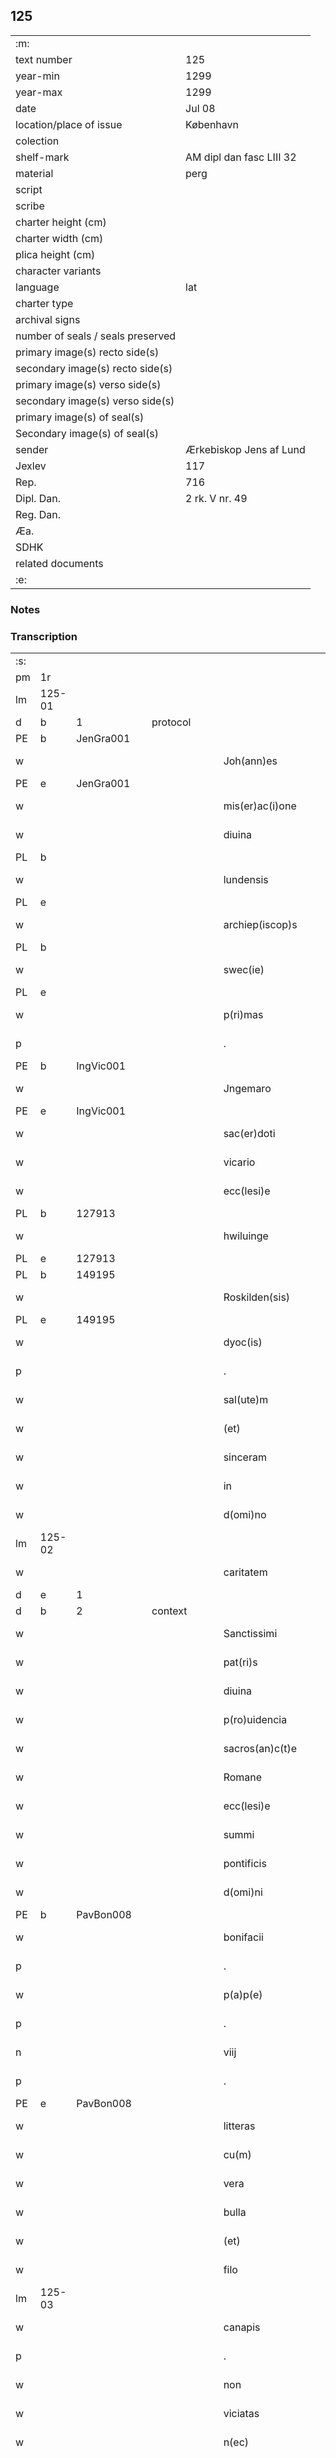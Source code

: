 ** 125

| :m:                               |                          |
| text number                       | 125                      |
| year-min                          | 1299                     |
| year-max                          | 1299                     |
| date                              | Jul 08                   |
| location/place of issue           | København                |
| colection                         |                          |
| shelf-mark                        | AM dipl dan fasc LIII 32 |
| material                          | perg                     |
| script                            |                          |
| scribe                            |                          |
| charter height (cm)               |                          |
| charter width (cm)                |                          |
| plica height (cm)                 |                          |
| character variants                |                          |
| language                          | lat                      |
| charter type                      |                          |
| archival signs                    |                          |
| number of seals / seals preserved |                          |
| primary image(s) recto side(s)    |                          |
| secondary image(s) recto side(s)  |                          |
| primary image(s) verso side(s)    |                          |
| secondary image(s) verso side(s)  |                          |
| primary image(s) of seal(s)       |                          |
| Secondary image(s) of seal(s)     |                          |
| sender                            | Ærkebiskop Jens af Lund  |
| Jexlev                            | 117                      |
| Rep.                              | 716                      |
| Dipl. Dan.                        | 2 rk. V nr. 49           |
| Reg. Dan.                         |                          |
| Æa.                               |                          |
| SDHK                              |                          |
| related documents                 |                          |
| :e:                               |                          |

*** Notes


*** Transcription
| :s: |        |   |   |   |   |                       |                 |   |   |   |   |     |   |   |   |               |    |    |    |    |
| pm  | 1r     |   |   |   |   |                       |                 |   |   |   |   |     |   |   |   |               |    |    |    |    |
| lm  | 125-01 |   |   |   |   |                       |                 |   |   |   |   |     |   |   |   |               |    |    |    |    |
| d   | b      | 1 |   | protocol  |   |                       |                 |   |   |   |   |     |   |   |   |               |    |    |    |    |
| PE  | b      | JenGra001  |   |   |   |                       |                 |   |   |   |   |     |   |   |   |               |    496|    |    |    |
| w   |        |   |   |   |   | Joh(ann)es            | Joh̅e           |   |   |   |   | lat |   |   |   |        125-01 |496|    |    |    |
| PE  | e      | JenGra001  |   |   |   |                       |                 |   |   |   |   |     |   |   |   |               |    496|    |    |    |
| w   |        |   |   |   |   | mis(er)ac(i)one       | mıc̅one        |   |   |   |   | lat |   |   |   |        125-01 |    |    |    |    |
| w   |        |   |   |   |   | diuina                | dıuín          |   |   |   |   | lat |   |   |   |        125-01 |    |    |    |    |
| PL  | b      |   |   |   |   |                       |                 |   |   |   |   |     |   |   |   |               |    |    |    577|    |
| w   |        |   |   |   |   | lundensis             | lundenſı       |   |   |   |   | lat |   |   |   |        125-01 |    |    |577|    |
| PL  | e      |   |   |   |   |                       |                 |   |   |   |   |     |   |   |   |               |    |    |    577|    |
| w   |        |   |   |   |   | archiep(iscop)s       | rchıep̅        |   |   |   |   | lat |   |   |   |        125-01 |    |    |    |    |
| PL | b |    |   |   |   |                     |                  |   |   |   |                                 |     |   |   |   |               |    |    |    578|    |
| w   |        |   |   |   |   | swec(ie)              | wec͛            |   |   |   |   | lat |   |   |   |        125-01 |    |    |578|    |
| PL | e |    |   |   |   |                     |                  |   |   |   |                                 |     |   |   |   |               |    |    |    578|    |
| w   |        |   |   |   |   | p(ri)mas              | pm           |   |   |   |   | lat |   |   |   |        125-01 |    |    |    |    |
| p   |        |   |   |   |   | .                     | .               |   |   |   |   | lat |   |   |   |        125-01 |    |    |    |    |
| PE  | b      | IngVic001  |   |   |   |                       |                 |   |   |   |   |     |   |   |   |               |    497|    |    |    |
| w   |        |   |   |   |   | Jngemaro              | Jngemro        |   |   |   |   | lat |   |   |   |        125-01 |497|    |    |    |
| PE  | e      | IngVic001  |   |   |   |                       |                 |   |   |   |   |     |   |   |   |               |    497|    |    |    |
| w   |        |   |   |   |   | sac(er)doti           | ſac͛dotí         |   |   |   |   | lat |   |   |   |        125-01 |    |    |    |    |
| w   |        |   |   |   |   | vicario               | ỽıcrıo         |   |   |   |   | lat |   |   |   |        125-01 |    |    |    |    |
| w   |        |   |   |   |   | ecc(lesi)e            | ecc̅e            |   |   |   |   | lat |   |   |   |        125-01 |    |    |    |    |
| PL  | b      |   127913|   |   |   |                       |                 |   |   |   |   |     |   |   |   |               |    |    |    579|    |
| w   |        |   |   |   |   | hwiluinge             | hwıluínge       |   |   |   |   | lat |   |   |   |        125-01 |    |    |579|    |
| PL  | e      |   127913|   |   |   |                       |                 |   |   |   |   |     |   |   |   |               |    |    |    579|    |
| PL  | b      |   149195|   |   |   |                       |                 |   |   |   |   |     |   |   |   |               |    |    |    580|    |
| w   |        |   |   |   |   | Roskilden(sis)        | Roſkılden͛       |   |   |   |   | lat |   |   |   |        125-01 |    |    |580|    |
| PL  | e      |   149195|   |   |   |                       |                 |   |   |   |   |     |   |   |   |               |    |    |    580|    |
| w   |        |   |   |   |   | dyoc(is)              | dyoc͛            |   |   |   |   | lat |   |   |   |        125-01 |    |    |    |    |
| p   |        |   |   |   |   | .                     | .               |   |   |   |   | lat |   |   |   |        125-01 |    |    |    |    |
| w   |        |   |   |   |   | sal(ute)m             | ſl̅m            |   |   |   |   | lat |   |   |   |        125-01 |    |    |    |    |
| w   |        |   |   |   |   | (et)                  |                |   |   |   |   | lat |   |   |   |        125-01 |    |    |    |    |
| w   |        |   |   |   |   | sinceram              | ſıncerm        |   |   |   |   | lat |   |   |   |        125-01 |    |    |    |    |
| w   |        |   |   |   |   | in                    | ın              |   |   |   |   | lat |   |   |   |        125-01 |    |    |    |    |
| w   |        |   |   |   |   | d(omi)no              | dn̅o             |   |   |   |   | lat |   |   |   |        125-01 |    |    |    |    |
| lm  | 125-02 |   |   |   |   |                       |                 |   |   |   |   |     |   |   |   |               |    |    |    |    |
| w   |        |   |   |   |   | caritatem             | crítte       |   |   |   |   | lat |   |   |   |        125-02 |    |    |    |    |
| d   | e      | 1 |   |   |   |                       |                 |   |   |   |   |     |   |   |   |               |    |    |    |    |
| d   | b      | 2 |   | context  |   |                       |                 |   |   |   |   |     |   |   |   |               |    |    |    |    |
| w   |        |   |   |   |   | Sanctissimi           | Snıſſımí      |   |   |   |   | lat |   |   |   |        125-02 |    |    |    |    |
| w   |        |   |   |   |   | pat(ri)s              | pt           |   |   |   |   | lat |   |   |   |        125-02 |    |    |    |    |
| w   |        |   |   |   |   | diuina                | dıuín          |   |   |   |   | lat |   |   |   |        125-02 |    |    |    |    |
| w   |        |   |   |   |   | p(ro)uidencia         | ꝓuıdencı       |   |   |   |   | lat |   |   |   |        125-02 |    |    |    |    |
| w   |        |   |   |   |   | sacros(an)c(t)e       | ſcroſc̅e        |   |   |   |   | lat |   |   |   |        125-02 |    |    |    |    |
| w   |        |   |   |   |   | Romane                | Romne          |   |   |   |   | lat |   |   |   |        125-02 |    |    |    |    |
| w   |        |   |   |   |   | ecc(lesi)e            | ecc̅e            |   |   |   |   | lat |   |   |   |        125-02 |    |    |    |    |
| w   |        |   |   |   |   | summi                 | ſummí           |   |   |   |   | lat |   |   |   |        125-02 |    |    |    |    |
| w   |        |   |   |   |   | pontificis            | pontıfıcı      |   |   |   |   | lat |   |   |   |        125-02 |    |    |    |    |
| w   |        |   |   |   |   | d(omi)ni              | dn̅ı             |   |   |   |   | lat |   |   |   |        125-02 |    |    |    |    |
| PE  | b      | PavBon008  |   |   |   |                       |                 |   |   |   |   |     |   |   |   |               |    498|    |    |    |
| w   |        |   |   |   |   | bonifacii             | bonífcíí       |   |   |   |   | lat |   |   |   |        125-02 |498|    |    |    |
| p   |        |   |   |   |   | .                     | .               |   |   |   |   | lat |   |   |   |        125-02 |498|    |    |    |
| w   |        |   |   |   |   | p(a)p(e)              | ͤ               |   |   |   |   | lat |   |   |   |        125-02 |498|    |    |    |
| p   |        |   |   |   |   | .                     | .               |   |   |   |   | lat |   |   |   |        125-02 |498|    |    |    |
| n   |        |   |   |   |   | viij                  | ỽııȷ            |   |   |   |   | lat |   |   |   |        125-02 |498|    |    |    |
| p   |        |   |   |   |   | .                     | .               |   |   |   |   | lat |   |   |   |        125-02 |498|    |    |    |
| PE  | e      | PavBon008  |   |   |   |                       |                 |   |   |   |   |     |   |   |   |               |    498|    |    |    |
| w   |        |   |   |   |   | litteras              | lıtter        |   |   |   |   | lat |   |   |   |        125-02 |    |    |    |    |
| w   |        |   |   |   |   | cu(m)                 | cu̅              |   |   |   |   | lat |   |   |   |        125-02 |    |    |    |    |
| w   |        |   |   |   |   | vera                  | ỽer            |   |   |   |   | lat |   |   |   |        125-02 |    |    |    |    |
| w   |        |   |   |   |   | bulla                 | bull           |   |   |   |   | lat |   |   |   |        125-02 |    |    |    |    |
| w   |        |   |   |   |   | (et)                  |                |   |   |   |   | lat |   |   |   |        125-02 |    |    |    |    |
| w   |        |   |   |   |   | filo                  | fılo            |   |   |   |   | lat |   |   |   |        125-02 |    |    |    |    |
| lm  | 125-03 |   |   |   |   |                       |                 |   |   |   |   |     |   |   |   |               |    |    |    |    |
| w   |        |   |   |   |   | canapis               | cnpí         |   |   |   |   | lat |   |   |   |        125-03 |    |    |    |    |
| p   |        |   |   |   |   | .                     | .               |   |   |   |   | lat |   |   |   |        125-03 |    |    |    |    |
| w   |        |   |   |   |   | non                   | non             |   |   |   |   | lat |   |   |   |        125-03 |    |    |    |    |
| w   |        |   |   |   |   | viciatas              | ỽıcıt        |   |   |   |   | lat |   |   |   |        125-03 |    |    |    |    |
| w   |        |   |   |   |   | n(ec)                 | nͨ               |   |   |   |   | lat |   |   |   |        125-03 |    |    |    |    |
| w   |        |   |   |   |   | in                    | ın              |   |   |   |   | lat |   |   |   |        125-03 |    |    |    |    |
| w   |        |   |   |   |   | aliqua                | lıqu          |   |   |   |   | lat |   |   |   |        125-03 |    |    |    |    |
| w   |        |   |   |   |   | sui                   | ſuí             |   |   |   |   | lat |   |   |   |        125-03 |    |    |    |    |
| w   |        |   |   |   |   | p(ar)te               | p̲te             |   |   |   |   | lat |   |   |   |        125-03 |    |    |    |    |
| w   |        |   |   |   |   | suspectas             | ſuſpe        |   |   |   |   | lat |   |   |   |        125-03 |    |    |    |    |
| w   |        |   |   |   |   | recepim(us)           | ʀecepımꝰ        |   |   |   |   | lat |   |   |   |        125-03 |    |    |    |    |
| w   |        |   |   |   |   | jn                    | ȷn              |   |   |   |   | lat |   |   |   |        125-03 |    |    |    |    |
| w   |        |   |   |   |   | hec                   | hec             |   |   |   |   | lat |   |   |   |        125-03 |    |    |    |    |
| w   |        |   |   |   |   | verba                 | ỽerb           |   |   |   |   | lat |   |   |   |        125-03 |    |    |    |    |
| p   |        |   |   |   |   | .                     | .               |   |   |   |   | lat |   |   |   |        125-03 |    |    |    |    |
| PE  | b      | PavBon008  |   |   |   |                       |                 |   |   |   |   |     |   |   |   |               |    499|    |    |    |
| w   |        |   |   |   |   | Bonifaci(us)          | Bonífcıꝰ       |   |   |   |   | lat |   |   |   |        125-03 |499|    |    |    |
| PE  | e      | PavBon008  |   |   |   |                       |                 |   |   |   |   |     |   |   |   |               |    499|    |    |    |
| w   |        |   |   |   |   | ep(iscopu)s           | ep̅             |   |   |   |   | lat |   |   |   |        125-03 |    |    |    |    |
| w   |        |   |   |   |   | s(er)uus              | uu            |   |   |   |   | lat |   |   |   |        125-03 |    |    |    |    |
| w   |        |   |   |   |   | s(er)uor(um)          | uoꝝ            |   |   |   |   | lat |   |   |   |        125-03 |    |    |    |    |
| w   |        |   |   |   |   | dei                   | deı             |   |   |   |   | lat |   |   |   |        125-03 |    |    |    |    |
| w   |        |   |   |   |   | ve(nerabili)          | ỽen̅             |   |   |   |   | lat |   |   |   |        125-03 |    |    |    |    |
| w   |        |   |   |   |   | fr(atr)i              | fr̅ı             |   |   |   |   | lat |   |   |   |        125-03 |    |    |    |    |
| p   |        |   |   |   |   | .                     | .               |   |   |   |   | lat |   |   |   |        125-03 |    |    |    |    |
| PE  | b      | JenGra001  |   |   |   |                       |                 |   |   |   |   |     |   |   |   |               |    500|    |    |    |
| w   |        |   |   |   |   | I(ohanni)             | I               |   |   |   |   | lat |   |   |   |        125-03 |500|    |    |    |
| PE  | e      | JenGra001  |   |   |   |                       |                 |   |   |   |   |     |   |   |   |               |    500|    |    |    |
| p   |        |   |   |   |   | .                     | .               |   |   |   |   | lat |   |   |   |        125-03 |    |    |    |    |
| w   |        |   |   |   |   | archiep(iscop)o       | rchıep̅o        |   |   |   |   | lat |   |   |   |        125-03 |    |    |    |    |
| PL  | b      |   |   |   |   |                       |                 |   |   |   |   |     |   |   |   |               |    |    |    581|    |
| w   |        |   |   |   |   | lunden(si)            | lunden̅          |   |   |   |   | lat |   |   |   |        125-03 |    |    |581|    |
| PL  | e      |   |   |   |   |                       |                 |   |   |   |   |     |   |   |   |               |    |    |    581|    |
| lm  | 125-04 |   |   |   |   |                       |                 |   |   |   |   |     |   |   |   |               |    |    |    |    |
| PL | b |    |   |   |   |                     |                  |   |   |   |                                 |     |   |   |   |               |    |    |    582|    |
| w   |        |   |   |   |   | sweth(ie)             | ſweth̅           |   |   |   |   | lat |   |   |   |        125-04 |    |    |582|    |
| PL | e |    |   |   |   |                     |                  |   |   |   |                                 |     |   |   |   |               |    |    |    582|    |
| w   |        |   |   |   |   | p(ri)mati             | p͛mtı           |   |   |   |   | lat |   |   |   |        125-04 |    |    |    |    |
| p   |        |   |   |   |   | /                     | /               |   |   |   |   | lat |   |   |   |        125-04 |    |    |    |    |
| w   |        |   |   |   |   | sal(ute)m             | ſl̅m            |   |   |   |   | lat |   |   |   |        125-04 |    |    |    |    |
| w   |        |   |   |   |   | (et)                  |                |   |   |   |   | lat |   |   |   |        125-04 |    |    |    |    |
| w   |        |   |   |   |   | ap(osto)licam         | pl̅ıcm         |   |   |   |   | lat |   |   |   |        125-04 |    |    |    |    |
| w   |        |   |   |   |   | ben(edictionem)       | ben͛             |   |   |   |   | lat |   |   |   |        125-04 |    |    |    |    |
| p   |        |   |   |   |   | /                     | /               |   |   |   |   | lat |   |   |   |        125-04 |    |    |    |    |
| w   |        |   |   |   |   | Ex                    | x              |   |   |   |   | lat |   |   |   |        125-04 |    |    |    |    |
| w   |        |   |   |   |   | p(ar)te               | p̲te             |   |   |   |   | lat |   |   |   |        125-04 |    |    |    |    |
| w   |        |   |   |   |   | tua                   | tu             |   |   |   |   | lat |   |   |   |        125-04 |    |    |    |    |
| w   |        |   |   |   |   | fuit                  | fuít            |   |   |   |   | lat |   |   |   |        125-04 |    |    |    |    |
| w   |        |   |   |   |   | p(ro)positum          | oſıtum         |   |   |   |   | lat |   |   |   |        125-04 |    |    |    |    |
| w   |        |   |   |   |   | coram                 | coꝛm           |   |   |   |   | lat |   |   |   |        125-04 |    |    |    |    |
| w   |        |   |   |   |   | nobis                 | nobı           |   |   |   |   | lat |   |   |   |        125-04 |    |    |    |    |
| w   |        |   |   |   |   | q(uod)                | ꝙ               |   |   |   |   | lat |   |   |   |        125-04 |    |    |    |    |
| w   |        |   |   |   |   | regnu(m)              | ɼegnu̅           |   |   |   |   | lat |   |   |   |        125-04 |    |    |    |    |
| PL | b |    128854|   |   |   |                     |                  |   |   |   |                                 |     |   |   |   |               |    |    |    583|    |
| w   |        |   |   |   |   | dacie                 | dcíe           |   |   |   |   | lat |   |   |   |        125-04 |    |    |583|    |
| PL | e |    128854|   |   |   |                     |                  |   |   |   |                                 |     |   |   |   |               |    |    |    583|    |
| w   |        |   |   |   |   | p(ro)pt(er)           | t͛              |   |   |   |   | lat |   |   |   |        125-04 |    |    |    |    |
| w   |        |   |   |   |   | capc(i)onem           | cpc̅onem        |   |   |   |   | lat |   |   |   |        125-04 |    |    |    |    |
| w   |        |   |   |   |   | (et)                  |                |   |   |   |   | lat |   |   |   |        125-04 |    |    |    |    |
| w   |        |   |   |   |   | incarcerac(i)onem     | ıncrcerc̅onem  |   |   |   |   | lat |   |   |   |        125-04 |    |    |    |    |
| w   |        |   |   |   |   | tuam                  | tum            |   |   |   |   | lat |   |   |   |        125-04 |    |    |    |    |
| w   |        |   |   |   |   | ex                    | ex              |   |   |   |   | lat |   |   |   |        125-04 |    |    |    |    |
| w   |        |   |   |   |   | for(ma)               | foꝛ            |   |   |   |   | lat |   |   |   |        125-04 |    |    |    |    |
| lm  | 125-05 |   |   |   |   |                       |                 |   |   |   |   |     |   |   |   |               |    |    |    |    |
| w   |        |   |   |   |   | cui(us)dam            | cuıꝰdm         |   |   |   |   | lat |   |   |   |        125-05 |    |    |    |    |
| w   |        |   |   |   |   | constituc(i)onis      | conﬅıtuc̅onı    |   |   |   |   | lat |   |   |   |        125-05 |    |    |    |    |
| p   |        |   |   |   |   | .                     | .               |   |   |   |   | lat |   |   |   |        125-05 |    |    |    |    |
| w   |        |   |   |   |   | in                    | ın              |   |   |   |   | lat |   |   |   |        125-05 |    |    |    |    |
| w   |        |   |   |   |   | p(ro)uinciali         | ꝓuíncılí       |   |   |   |   | lat |   |   |   |        125-05 |    |    |    |    |
| w   |        |   |   |   |   | (con)cilio            | ꝯcılıo          |   |   |   |   | lat |   |   |   |        125-05 |    |    |    |    |
| PL  | b      |   |   |   |   |                       |                 |   |   |   |   |     |   |   |   |               |    |    |    584|    |
| w   |        |   |   |   |   | lunden(sis)           | lunden̅          |   |   |   |   | lat |   |   |   |        125-05 |    |    |584|    |
| PL  | e      |   |   |   |   |                       |                 |   |   |   |   |     |   |   |   |               |    |    |    584|    |
| w   |        |   |   |   |   | a                     |                |   |   |   |   | lat |   |   |   |        125-05 |    |    |    |    |
| w   |        |   |   |   |   | olim                  | olım            |   |   |   |   | lat |   |   |   |        125-05 |    |    |    |    |
| w   |        |   |   |   |   | edite                 | edíte           |   |   |   |   | lat |   |   |   |        125-05 |    |    |    |    |
| p   |        |   |   |   |   | .                     | .               |   |   |   |   | lat |   |   |   |        125-05 |    |    |    |    |
| w   |        |   |   |   |   | ac                    | c              |   |   |   |   | lat |   |   |   |        125-05 |    |    |    |    |
| w   |        |   |   |   |   | p(er)                 | p̲               |   |   |   |   | lat |   |   |   |        125-05 |    |    |    |    |
| w   |        |   |   |   |   | felicis               | felıcı         |   |   |   |   | lat |   |   |   |        125-05 |    |    |    |    |
| w   |        |   |   |   |   | recordac(i)onis       | recoꝛdc̅oní    |   |   |   |   | lat |   |   |   |        125-05 |    |    |    |    |
| PE | b | PavAle004 |   |   |   |                     |                  |   |   |   |                                 |     |   |   |   |               |    501|    |    |    |
| w   |        |   |   |   |   | Alex(andrum)          | lexͫ            |   |   |   |   | lat |   |   |   |        125-05 |501|    |    |    |
| w   |        |   |   |   |   | p(a)p(a)m             | ᷓm              |   |   |   |   | lat |   |   |   |        125-05 |501|    |    |    |
| PE | e | PavAle004 |   |   |   |                     |                  |   |   |   |                                 |     |   |   |   |               |    501|    |    |    |
| w   |        |   |   |   |   | quartu(m)             | qurtu̅          |   |   |   |   | lat |   |   |   |        125-05 |    |    |    |    |
| w   |        |   |   |   |   | p(re)decessore(m)     | p͛deceſſoꝛe̅      |   |   |   |   | lat |   |   |   |        125-05 |    |    |    |    |
| w   |        |   |   |   |   | n(ost)r(u)m           | nr̅m             |   |   |   |   | lat |   |   |   |        125-05 |    |    |    |    |
| w   |        |   |   |   |   | (et)                  |                |   |   |   |   | lat |   |   |   |        125-05 |    |    |    |    |
| w   |        |   |   |   |   | a                     |                |   |   |   |   | lat |   |   |   |        125-05 |    |    |    |    |
| w   |        |   |   |   |   | nob(is)               | nob̅             |   |   |   |   | lat |   |   |   |        125-05 |    |    |    |    |
| w   |        |   |   |   |   | post¦modum            | poﬅ¦modum       |   |   |   |   | lat |   |   |   | 125-05—125-06 |    |    |    |    |
| w   |        |   |   |   |   | (con)firmate          | ꝯfırmte        |   |   |   |   | lat |   |   |   |        125-06 |    |    |    |    |
| w   |        |   |   |   |   | ecc(lesi)astico       | ecc̅ﬅíco        |   |   |   |   | lat |   |   |   |        125-06 |    |    |    |    |
| w   |        |   |   |   |   | est                   | eﬅ              |   |   |   |   | lat |   |   |   |        125-06 |    |    |    |    |
| w   |        |   |   |   |   | suppo(s)itum          | ſuo̅ıtum        |   |   |   |   | lat |   |   |   |        125-06 |    |    |    |    |
| w   |        |   |   |   |   | int(er)d(i)c(t)o      | ınt͛dc̅o          |   |   |   |   | lat |   |   |   |        125-06 |    |    |    |    |
| p   |        |   |   |   |   | /                     | /               |   |   |   |   | lat |   |   |   |        125-06 |    |    |    |    |
| w   |        |   |   |   |   | veru(m)               | ỽeru̅            |   |   |   |   | lat |   |   |   |        125-06 |    |    |    |    |
| w   |        |   |   |   |   | quia                  | quı            |   |   |   |   | lat |   |   |   |        125-06 |    |    |    |    |
| w   |        |   |   |   |   | no(n) nulli           | no̅ nullí        |   |   |   |   | lat |   |   |   |        125-06 |    |    |    |    |
| w   |        |   |   |   |   | qui                   | quí             |   |   |   |   | lat |   |   |   |        125-06 |    |    |    |    |
| w   |        |   |   |   |   | p(ro)                 | ꝓ               |   |   |   |   | lat |   |   |   |        125-06 |    |    |    |    |
| w   |        |   |   |   |   | eo                    | eo              |   |   |   |   | lat |   |   |   |        125-06 |    |    |    |    |
| w   |        |   |   |   |   | q(uod)                | ꝙ               |   |   |   |   | lat |   |   |   |        125-06 |    |    |    |    |
| w   |        |   |   |   |   | int(er)d(i)c(tu)m     | ınt͛dc̅m          |   |   |   |   | lat |   |   |   |        125-06 |    |    |    |    |
| w   |        |   |   |   |   | hui(us)modi           | huıꝰmodí        |   |   |   |   | lat |   |   |   |        125-06 |    |    |    |    |
| w   |        |   |   |   |   | tem(er)e              | tem͛e            |   |   |   |   | lat |   |   |   |        125-06 |    |    |    |    |
| w   |        |   |   |   |   | violarunt             | ỽıolrunt       |   |   |   |   | lat |   |   |   |        125-06 |    |    |    |    |
| w   |        |   |   |   |   | irregularitatis       | írregulríttí |   |   |   |   | lat |   |   |   |        125-06 |    |    |    |    |
| lm  | 125-07 |   |   |   |   |                       |                 |   |   |   |   |     |   |   |   |               |    |    |    |    |
| w   |        |   |   |   |   | notam                 | notm           |   |   |   |   | lat |   |   |   |        125-07 |    |    |    |    |
| w   |        |   |   |   |   | incurrisse            | íncurrıſſe      |   |   |   |   | lat |   |   |   |        125-07 |    |    |    |    |
| w   |        |   |   |   |   | dicunt(ur)            | dıcunt᷑          |   |   |   |   | lat |   |   |   |        125-07 |    |    |    |    |
| p   |        |   |   |   |   | /                     | /               |   |   |   |   | lat |   |   |   |        125-07 |    |    |    |    |
| w   |        |   |   |   |   | p(ro)ponu(n)t         | onu̅t           |   |   |   |   | lat |   |   |   |        125-07 |    |    |    |    |
| w   |        |   |   |   |   | vt                    | ỽt              |   |   |   |   | lat |   |   |   |        125-07 |    |    |    |    |
| PE  | b      |   |   |   |   |                       |                 |   |   |   |   |     |   |   |   |               |    502|    |    |    |
| w   |        |   |   |   |   | Ass(er)is             | ſí           |   |   |   |   | lat |   |   |   |        125-07 |502|    |    |    |
| PE  | e      |   |   |   |   |                       |                 |   |   |   |   |     |   |   |   |               |    502|    |    |    |
| w   |        |   |   |   |   | ad                    | d              |   |   |   |   | lat |   |   |   |        125-07 |    |    |    |    |
| w   |        |   |   |   |   | obedienciam           | obedıencım     |   |   |   |   | lat |   |   |   |        125-07 |    |    |    |    |
| w   |        |   |   |   |   | (et)                  |                |   |   |   |   | lat |   |   |   |        125-07 |    |    |    |    |
| w   |        |   |   |   |   | reu(er)enciam         | reu͛encım       |   |   |   |   | lat |   |   |   |        125-07 |    |    |    |    |
| w   |        |   |   |   |   | ecc(lesi)e            | ecc͛e            |   |   |   |   | lat |   |   |   |        125-07 |    |    |    |    |
| w   |        |   |   |   |   | humiliato             | humılıto       |   |   |   |   | lat |   |   |   |        125-07 |    |    |    |    |
| w   |        |   |   |   |   | sp(irit)u             | ſpu͛             |   |   |   |   | lat |   |   |   |        125-07 |    |    |    |    |
| w   |        |   |   |   |   | (et)                  |                |   |   |   |   | lat |   |   |   |        125-07 |    |    |    |    |
| w   |        |   |   |   |   | corde                 | coꝛde           |   |   |   |   | lat |   |   |   |        125-07 |    |    |    |    |
| w   |        |   |   |   |   | (con)t(ri)to          | ꝯtto           |   |   |   |   | lat |   |   |   |        125-07 |    |    |    |    |
| w   |        |   |   |   |   | redire                | redíre          |   |   |   |   | lat |   |   |   |        125-07 |    |    |    |    |
| w   |        |   |   |   |   | int(er)d(i)c(tu)m     | ınt͛dc̅m          |   |   |   |   | lat |   |   |   |        125-07 |    |    |    |    |
| w   |        |   |   |   |   | ip(su)m               | ıp̅m             |   |   |   |   | lat |   |   |   |        125-07 |    |    |    |    |
| w   |        |   |   |   |   | inuio¦labilit(er)     | ınuío¦lbılıt͛   |   |   |   |   | lat |   |   |   | 125-07—125-08 |    |    |    |    |
| w   |        |   |   |   |   | s(er)uaturi           | uturí         |   |   |   |   | lat |   |   |   |        125-08 |    |    |    |    |
| p   |        |   |   |   |   | .                     | .               |   |   |   |   | lat |   |   |   |        125-08 |    |    |    |    |
| w   |        |   |   |   |   | Tu                    | Tu              |   |   |   |   | lat |   |   |   |        125-08 |    |    |    |    |
| w   |        |   |   |   |   | de                    | de              |   |   |   |   | lat |   |   |   |        125-08 |    |    |    |    |
| w   |        |   |   |   |   | ip(s)or(um)           | ıp̅oꝝ            |   |   |   |   | lat |   |   |   |        125-08 |    |    |    |    |
| w   |        |   |   |   |   | salute                | ſlute          |   |   |   |   | lat |   |   |   |        125-08 |    |    |    |    |
| w   |        |   |   |   |   | solicitus             | ſolıcítu       |   |   |   |   | lat |   |   |   |        125-08 |    |    |    |    |
| w   |        |   |   |   |   | nob(is)               | nob̅             |   |   |   |   | lat |   |   |   |        125-08 |    |    |    |    |
| w   |        |   |   |   |   | hu(m)ilit(er)         | hu̅ılıt͛          |   |   |   |   | lat |   |   |   |        125-08 |    |    |    |    |
| w   |        |   |   |   |   | supplicasti           | ſulıcﬅí       |   |   |   |   | lat |   |   |   |        125-08 |    |    |    |    |
| w   |        |   |   |   |   | vt                    | ỽt              |   |   |   |   | lat |   |   |   |        125-08 |    |    |    |    |
| w   |        |   |   |   |   | cu(m)                 | cu̅              |   |   |   |   | lat |   |   |   |        125-08 |    |    |    |    |
| w   |        |   |   |   |   | eis                   | eı             |   |   |   |   | lat |   |   |   |        125-08 |    |    |    |    |
| w   |        |   |   |   |   | sit                   | ſít             |   |   |   |   | lat |   |   |   |        125-08 |    |    |    |    |
| w   |        |   |   |   |   | valde                 | ỽlde           |   |   |   |   | lat |   |   |   |        125-08 |    |    |    |    |
| w   |        |   |   |   |   | difficile             | dıffıcıle       |   |   |   |   | lat |   |   |   |        125-08 |    |    |    |    |
| w   |        |   |   |   |   | ad                    | d              |   |   |   |   | lat |   |   |   |        125-08 |    |    |    |    |
| w   |        |   |   |   |   | sedem                 | ſedem           |   |   |   |   | lat |   |   |   |        125-08 |    |    |    |    |
| w   |        |   |   |   |   | ap(osto)licam         | pl̅ıcm         |   |   |   |   | lat |   |   |   |        125-08 |    |    |    |    |
| w   |        |   |   |   |   | laborare              | lboꝛre        |   |   |   |   | lat |   |   |   |        125-08 |    |    |    |    |
| w   |        |   |   |   |   | p(ro)                 | ꝓ               |   |   |   |   | lat |   |   |   |        125-08 |    |    |    |    |
| w   |        |   |   |   |   | dispensac(i)o(n)is    | ꝺıſpenſc̅oı    |   |   |   |   | lat |   |   |   |        125-08 |    |    |    |    |
| lm  | 125-09 |   |   |   |   |                       |                 |   |   |   |   |     |   |   |   |               |    |    |    |    |
| w   |        |   |   |   |   | gr(ati)a              | gr̅             |   |   |   |   | lat |   |   |   |        125-09 |    |    |    |    |
| w   |        |   |   |   |   | sup(er)               | ſup̲             |   |   |   |   | lat |   |   |   |        125-09 |    |    |    |    |
| w   |        |   |   |   |   | irregularitate        | ırregulrítte  |   |   |   |   | lat |   |   |   |        125-09 |    |    |    |    |
| w   |        |   |   |   |   | hui(us)modi           | huıꝰmodı        |   |   |   |   | lat |   |   |   |        125-09 |    |    |    |    |
| w   |        |   |   |   |   | optinenda             | optınend       |   |   |   |   | lat |   |   |   |        125-09 |    |    |    |    |
| w   |        |   |   |   |   | p(ro)uid(er)e         | ꝓuıd͛e           |   |   |   |   | lat |   |   |   |        125-09 |    |    |    |    |
| w   |        |   |   |   |   | ip(s)is               | ıp̅ı            |   |   |   |   | lat |   |   |   |        125-09 |    |    |    |    |
| w   |        |   |   |   |   | sup(er)               | ſup̲             |   |   |   |   | lat |   |   |   |        125-09 |    |    |    |    |
| w   |        |   |   |   |   | hoc                   | hoc             |   |   |   |   | lat |   |   |   |        125-09 |    |    |    |    |
| w   |        |   |   |   |   | pat(er)na             | pt͛n           |   |   |   |   | lat |   |   |   |        125-09 |    |    |    |    |
| w   |        |   |   |   |   | sollicitudine         | ſollıcıtudíne   |   |   |   |   | lat |   |   |   |        125-09 |    |    |    |    |
| w   |        |   |   |   |   | mis(er)icordit(er)    | mııcoꝛdıt͛      |   |   |   |   | lat |   |   |   |        125-09 |    |    |    |    |
| w   |        |   |   |   |   | dignarem(ur)          | dıgnrem᷑        |   |   |   |   | lat |   |   |   |        125-09 |    |    |    |    |
| w   |        |   |   |   |   | Nos                   | Noſ             |   |   |   |   | lat |   |   |   |        125-09 |    |    |    |    |
| w   |        |   |   |   |   | itaq(ue)              | ıtqꝫ           |   |   |   |   | lat |   |   |   |        125-09 |    |    |    |    |
| w   |        |   |   |   |   | tuis                  | tuı            |   |   |   |   | lat |   |   |   |        125-09 |    |    |    |    |
| w   |        |   |   |   |   | suppli¦cac(i)onib(us) | ſulı¦cc̅onıbꝫ  |   |   |   |   | lat |   |   |   | 125-09—125-10 |    |    |    |    |
| w   |        |   |   |   |   | inclinate             | ínclínte       |   |   |   |   | lat |   |   |   |        125-10 |    |    |    |    |
| w   |        |   |   |   |   | (et)                  |                |   |   |   |   | lat |   |   |   |        125-10 |    |    |    |    |
| w   |        |   |   |   |   | de                    | de              |   |   |   |   | lat |   |   |   |        125-10 |    |    |    |    |
| w   |        |   |   |   |   | tua                   | tu             |   |   |   |   | lat |   |   |   |        125-10 |    |    |    |    |
| w   |        |   |   |   |   | c(ir)cumspectione     | c͛cumſpeıone    |   |   |   |   | lat |   |   |   |        125-10 |    |    |    |    |
| w   |        |   |   |   |   | plenam                | plenm          |   |   |   |   | lat |   |   |   |        125-10 |    |    |    |    |
| w   |        |   |   |   |   | in                    | ın              |   |   |   |   | lat |   |   |   |        125-10 |    |    |    |    |
| w   |        |   |   |   |   | d(omi)no              | dn̅o             |   |   |   |   | lat |   |   |   |        125-10 |    |    |    |    |
| w   |        |   |   |   |   | fiduciam              | fıducım        |   |   |   |   | lat |   |   |   |        125-10 |    |    |    |    |
| w   |        |   |   |   |   | optinentes            | optınente      |   |   |   |   | lat |   |   |   |        125-10 |    |    |    |    |
| p   |        |   |   |   |   | /                     | /               |   |   |   |   | lat |   |   |   |        125-10 |    |    |    |    |
| w   |        |   |   |   |   | absoluendj            | bſoluendȷ      |   |   |   |   | lat |   |   |   |        125-10 |    |    |    |    |
| w   |        |   |   |   |   | eos                   | eoſ             |   |   |   |   | lat |   |   |   |        125-10 |    |    |    |    |
| w   |        |   |   |   |   | hac                   | hc             |   |   |   |   | lat |   |   |   |        125-10 |    |    |    |    |
| w   |        |   |   |   |   | vice                  | ỽıce            |   |   |   |   | lat |   |   |   |        125-10 |    |    |    |    |
| w   |        |   |   |   |   | p(er)                 | p̲               |   |   |   |   | lat |   |   |   |        125-10 |    |    |    |    |
| w   |        |   |   |   |   | te                    | te              |   |   |   |   | lat |   |   |   |        125-10 |    |    |    |    |
| w   |        |   |   |   |   | uel                   | uel             |   |   |   |   | lat |   |   |   |        125-10 |    |    |    |    |
| w   |        |   |   |   |   | aliu(m)               | lıu̅            |   |   |   |   | lat |   |   |   |        125-10 |    |    |    |    |
| w   |        |   |   |   |   | seu                   | ſeu             |   |   |   |   | lat |   |   |   |        125-10 |    |    |    |    |
| w   |        |   |   |   |   | alios                 | lıo           |   |   |   |   | lat |   |   |   |        125-10 |    |    |    |    |
| lm  | 125-11 |   |   |   |   |                       |                 |   |   |   |   |     |   |   |   |               |    |    |    |    |
| w   |        |   |   |   |   | auct(oritat)e         | uᷓe            |   |   |   |   | lat |   |   |   |        125-11 |    |    |    |    |
| w   |        |   |   |   |   | n(ost)ra              | nr̅             |   |   |   |   | lat |   |   |   |        125-11 |    |    |    |    |
| w   |        |   |   |   |   | iux(ta)               | ıuxᷓ             |   |   |   |   | lat |   |   |   |        125-11 |    |    |    |    |
| w   |        |   |   |   |   | formam                | foꝛmm          |   |   |   |   | lat |   |   |   |        125-11 |    |    |    |    |
| w   |        |   |   |   |   | ecc(lesi)e            | ecc̅e            |   |   |   |   | lat |   |   |   |        125-11 |    |    |    |    |
| w   |        |   |   |   |   | a                     |                |   |   |   |   | lat |   |   |   |        125-11 |    |    |    |    |
| w   |        |   |   |   |   | culpa                 | culp           |   |   |   |   | lat |   |   |   |        125-11 |    |    |    |    |
| w   |        |   |   |   |   | p(ro)pt(er)           | t͛              |   |   |   |   | lat |   |   |   |        125-11 |    |    |    |    |
| w   |        |   |   |   |   | violac(i)onem         | ỽıolc̅onem      |   |   |   |   | lat |   |   |   |        125-11 |    |    |    |    |
| w   |        |   |   |   |   | h(u)i(us)mo(d)i       | hıꝰmo̅ı          |   |   |   |   | lat |   |   |   |        125-11 |    |    |    |    |
| w   |        |   |   |   |   | (com)missa            | ꝯmıſſ          |   |   |   |   | lat |   |   |   |        125-11 |    |    |    |    |
| p   |        |   |   |   |   | .                     | .               |   |   |   |   | lat |   |   |   |        125-11 |    |    |    |    |
| w   |        |   |   |   |   | ac                    | c              |   |   |   |   | lat |   |   |   |        125-11 |    |    |    |    |
| w   |        |   |   |   |   | dispensandj           | ꝺıſpenſndȷ     |   |   |   |   | lat |   |   |   |        125-11 |    |    |    |    |
| w   |        |   |   |   |   | cum                   | cum             |   |   |   |   | lat |   |   |   |        125-11 |    |    |    |    |
| w   |        |   |   |   |   | eis                   | eı             |   |   |   |   | lat |   |   |   |        125-11 |    |    |    |    |
| w   |        |   |   |   |   | sup(er)               | ſup̲             |   |   |   |   | lat |   |   |   |        125-11 |    |    |    |    |
| w   |        |   |   |   |   | irregularitate        | ırregulrítte  |   |   |   |   | lat |   |   |   |        125-11 |    |    |    |    |
| w   |        |   |   |   |   | p(re)d(i)c(t)a        | p͛dc̅            |   |   |   |   | lat |   |   |   |        125-11 |    |    |    |    |
| w   |        |   |   |   |   | Jmpo(s)ita            | Jmpo̅ıt         |   |   |   |   | lat |   |   |   |        125-11 |    |    |    |    |
| lm  | 125-12 |   |   |   |   |                       |                 |   |   |   |   |     |   |   |   |               |    |    |    |    |
| w   |        |   |   |   |   | eor(um)               | eoꝝ             |   |   |   |   | lat |   |   |   |        125-12 |    |    |    |    |
| w   |        |   |   |   |   | cuilib(et)            | cuılıbꝫ         |   |   |   |   | lat |   |   |   |        125-12 |    |    |    |    |
| w   |        |   |   |   |   | p(ro)                 | ꝓ               |   |   |   |   | lat |   |   |   |        125-12 |    |    |    |    |
| w   |        |   |   |   |   | culpe                 | culpe           |   |   |   |   | lat |   |   |   |        125-12 |    |    |    |    |
| w   |        |   |   |   |   | modo                  | modo            |   |   |   |   | lat |   |   |   |        125-12 |    |    |    |    |
| w   |        |   |   |   |   | p(enite)n(c)ia        | pn̅ı            |   |   |   |   | lat |   |   |   |        125-12 |    |    |    |    |
| w   |        |   |   |   |   | salutari              | ſlutrí        |   |   |   |   | lat |   |   |   |        125-12 |    |    |    |    |
| p   |        |   |   |   |   | .                     | .               |   |   |   |   | lat |   |   |   |        125-12 |    |    |    |    |
| w   |        |   |   |   |   | Jniuncto q(ue)        | Jnıuno qꝫ      |   |   |   |   | lat |   |   |   |        125-12 |    |    |    |    |
| w   |        |   |   |   |   | (etiam)               | ͛               |   |   |   |   | lat |   |   |   |        125-12 |    |    |    |    |
| w   |        |   |   |   |   | q(uod)                | ꝙ               |   |   |   |   | lat |   |   |   |        125-12 |    |    |    |    |
| w   |        |   |   |   |   | in                    | ın              |   |   |   |   | lat |   |   |   |        125-12 |    |    |    |    |
| w   |        |   |   |   |   | similib(us)           | ſımılıbꝫ        |   |   |   |   | lat |   |   |   |        125-12 |    |    |    |    |
| w   |        |   |   |   |   | no(n)                 | no̅              |   |   |   |   | lat |   |   |   |        125-12 |    |    |    |    |
| w   |        |   |   |   |   | excedant              | excednt        |   |   |   |   | lat |   |   |   |        125-12 |    |    |    |    |
| p   |        |   |   |   |   | .                     | .               |   |   |   |   | lat |   |   |   |        125-12 |    |    |    |    |
| w   |        |   |   |   |   | S(ed)                 | ꝫ              |   |   |   |   | lat |   |   |   |        125-12 |    |    |    |    |
| w   |        |   |   |   |   | eodem                 | eodem           |   |   |   |   | lat |   |   |   |        125-12 |    |    |    |    |
| w   |        |   |   |   |   | int(er)d(i)c(t)o      | ınt͛dc̅o          |   |   |   |   | lat |   |   |   |        125-12 |    |    |    |    |
| w   |        |   |   |   |   | durante               | durnte         |   |   |   |   | lat |   |   |   |        125-12 |    |    |    |    |
| w   |        |   |   |   |   | illud                 | ıllud           |   |   |   |   | lat |   |   |   |        125-12 |    |    |    |    |
| w   |        |   |   |   |   | studeant              | ﬅudent         |   |   |   |   | lat |   |   |   |        125-12 |    |    |    |    |
| lm  | 125-13 |   |   |   |   |                       |                 |   |   |   |   |     |   |   |   |               |    |    |    |    |
| w   |        |   |   |   |   | inuiolabilit(er)      | ınuıolbılıt͛    |   |   |   |   | lat |   |   |   |        125-13 |    |    |    |    |
| w   |        |   |   |   |   | obs(er)uare           | obure         |   |   |   |   | lat |   |   |   |        125-13 |    |    |    |    |
| p   |        |   |   |   |   | /                     | /               |   |   |   |   | lat |   |   |   |        125-13 |    |    |    |    |
| w   |        |   |   |   |   | liberam               | lıberm         |   |   |   |   | lat |   |   |   |        125-13 |    |    |    |    |
| w   |        |   |   |   |   | fr(ater)nitati        | fr͛níttí        |   |   |   |   | lat |   |   |   |        125-13 |    |    |    |    |
| w   |        |   |   |   |   | tue                   | tue             |   |   |   |   | lat |   |   |   |        125-13 |    |    |    |    |
| w   |        |   |   |   |   | tenore                | tenoꝛe          |   |   |   |   | lat |   |   |   |        125-13 |    |    |    |    |
| w   |        |   |   |   |   | p(re)senc(ium)        | p͛ſenc͛           |   |   |   |   | lat |   |   |   |        125-13 |    |    |    |    |
| w   |        |   |   |   |   | (con)cedim(us)        | ꝯcedímꝰ         |   |   |   |   | lat |   |   |   |        125-13 |    |    |    |    |
| w   |        |   |   |   |   | facultatem            | fcultte      |   |   |   |   | lat |   |   |   |        125-13 |    |    |    |    |
| p   |        |   |   |   |   | .                     | .               |   |   |   |   | lat |   |   |   |        125-13 |    |    |    |    |
| w   |        |   |   |   |   | Datum                 | Dtum           |   |   |   |   | lat |   |   |   |        125-13 |    |    |    |    |
| PL  | b      |   |   |   |   |                       |                 |   |   |   |   |     |   |   |   |               |    |    |    585|    |
| w   |        |   |   |   |   | rome                  | rome            |   |   |   |   | lat |   |   |   |        125-13 |    |    |585|    |
| PL  | e      |   |   |   |   |                       |                 |   |   |   |   |     |   |   |   |               |    |    |    585|    |
| w   |        |   |   |   |   | apud                  | pud            |   |   |   |   | lat |   |   |   |        125-13 |    |    |    |    |
| w   |        |   |   |   |   | s(an)c(tu)m           | ſc̅m             |   |   |   |   | lat |   |   |   |        125-13 |    |    |    |    |
| w   |        |   |   |   |   | pet(rum)              | pet᷑             |   |   |   |   | lat |   |   |   |        125-13 |    |    |    |    |
| p   |        |   |   |   |   | /                     | /               |   |   |   |   | lat |   |   |   |        125-13 |    |    |    |    |
| w   |        |   |   |   |   | p(ri)die              | p͛díe            |   |   |   |   | lat |   |   |   |        125-13 |    |    |    |    |
| w   |        |   |   |   |   | k(a)l(endas)          | kl̅              |   |   |   |   | lat |   |   |   |        125-13 |    |    |    |    |
| w   |        |   |   |   |   | Junii                 | Juníí           |   |   |   |   | lat |   |   |   |        125-13 |    |    |    |    |
| lm  | 125-14 |   |   |   |   |                       |                 |   |   |   |   |     |   |   |   |               |    |    |    |    |
| w   |        |   |   |   |   | pontificat(us)        | pontıfıctꝰ     |   |   |   |   | lat |   |   |   |        125-14 |    |    |    |    |
| w   |        |   |   |   |   | n(ost)ri              | nr̅ı             |   |   |   |   | lat |   |   |   |        125-14 |    |    |    |    |
| w   |        |   |   |   |   | anno                  | nno            |   |   |   |   | lat |   |   |   |        125-14 |    |    |    |    |
| w   |        |   |   |   |   | quarto                | qurto          |   |   |   |   | lat |   |   |   |        125-14 |    |    |    |    |
| p   |        |   |   |   |   | .                     | .               |   |   |   |   | lat |   |   |   |        125-14 |    |    |    |    |
| w   |        |   |   |   |   | Te                    | Te              |   |   |   |   | lat |   |   |   |        125-14 |    |    |    |    |
| w   |        |   |   |   |   | igit(ur)              | ıgıt᷑            |   |   |   |   | lat |   |   |   |        125-14 |    |    |    |    |
| w   |        |   |   |   |   | reatum                | retum          |   |   |   |   | lat |   |   |   |        125-14 |    |    |    |    |
| w   |        |   |   |   |   | tuu(m)                | tuu̅             |   |   |   |   | lat |   |   |   |        125-14 |    |    |    |    |
| w   |        |   |   |   |   | (con)fitente(m)       | ꝯfıtente̅        |   |   |   |   | lat |   |   |   |        125-14 |    |    |    |    |
| w   |        |   |   |   |   | humilit(er)           | humılıt͛         |   |   |   |   | lat |   |   |   |        125-14 |    |    |    |    |
| w   |        |   |   |   |   | ac                    | c              |   |   |   |   | lat |   |   |   |        125-14 |    |    |    |    |
| w   |        |   |   |   |   | postulante(m)         | poﬅulnte̅       |   |   |   |   | lat |   |   |   |        125-14 |    |    |    |    |
| w   |        |   |   |   |   | tibi                  | tıbı            |   |   |   |   | lat |   |   |   |        125-14 |    |    |    |    |
| w   |        |   |   |   |   | sup(er)               | ſup̅             |   |   |   |   | lat |   |   |   |        125-14 |    |    |    |    |
| w   |        |   |   |   |   | irregularitate        | ırregulrítte  |   |   |   |   | lat |   |   |   |        125-14 |    |    |    |    |
| w   |        |   |   |   |   | (et)                  |                |   |   |   |   | lat |   |   |   |        125-14 |    |    |    |    |
| w   |        |   |   |   |   | culpa                 | culp           |   |   |   |   | lat |   |   |   |        125-14 |    |    |    |    |
| w   |        |   |   |   |   | quas                  | qu            |   |   |   |   | lat |   |   |   |        125-14 |    |    |    |    |
| lm  | 125-15 |   |   |   |   |                       |                 |   |   |   |   |     |   |   |   |               |    |    |    |    |
| w   |        |   |   |   |   | p(ro)pt(er)           | t͛              |   |   |   |   | lat |   |   |   |        125-15 |    |    |    |    |
| w   |        |   |   |   |   | violac(i)onem         | ỽıolc̅onem      |   |   |   |   | lat |   |   |   |        125-15 |    |    |    |    |
| w   |        |   |   |   |   | p(re)fati             | p͛ftı           |   |   |   |   | lat |   |   |   |        125-15 |    |    |    |    |
| w   |        |   |   |   |   | int(er)d(i)c(t)i      | ınt͛dc̅ı          |   |   |   |   | lat |   |   |   |        125-15 |    |    |    |    |
| w   |        |   |   |   |   | incurrisse            | ıncurrıſſe      |   |   |   |   | lat |   |   |   |        125-15 |    |    |    |    |
| w   |        |   |   |   |   | dinosceris            | dınoſcerí      |   |   |   |   | lat |   |   |   |        125-15 |    |    |    |    |
| w   |        |   |   |   |   | auct(oria)te          | uᷓte           |   |   |   |   | lat |   |   |   |        125-15 |    |    |    |    |
| w   |        |   |   |   |   | ap(osto)lica          | pl̅ıc          |   |   |   |   | lat |   |   |   |        125-15 |    |    |    |    |
| w   |        |   |   |   |   | nob(is)               | nob̅             |   |   |   |   | lat |   |   |   |        125-15 |    |    |    |    |
| w   |        |   |   |   |   | in                    | ın              |   |   |   |   | lat |   |   |   |        125-15 |    |    |    |    |
| w   |        |   |   |   |   | hac                   | hc             |   |   |   |   | lat |   |   |   |        125-15 |    |    |    |    |
| w   |        |   |   |   |   | p(ar)te               | p̲te             |   |   |   |   | lat |   |   |   |        125-15 |    |    |    |    |
| w   |        |   |   |   |   | (con)cessa            | ꝯceſſa          |   |   |   |   | lat |   |   |   |        125-15 |    |    |    |    |
| w   |        |   |   |   |   | mis(er)icordit(er)    | mııcoꝛdıt͛      |   |   |   |   | lat |   |   |   |        125-15 |    |    |    |    |
| w   |        |   |   |   |   | s(u)bueniri           | ſbuenírí       |   |   |   |   | lat |   |   |   |        125-15 |    |    |    |    |
| p   |        |   |   |   |   | /                     | /               |   |   |   |   | lat |   |   |   |        125-15 |    |    |    |    |
| w   |        |   |   |   |   | iux(ta)               | ıux            |   |   |   |   | lat |   |   |   |        125-15 |    |    |    |    |
| w   |        |   |   |   |   | formam                | foꝛmm          |   |   |   |   | lat |   |   |   |        125-15 |    |    |    |    |
| lm  | 125-16 |   |   |   |   |                       |                 |   |   |   |   |     |   |   |   |               |    |    |    |    |
| w   |        |   |   |   |   | ecc(lesi)e            | ecc̅e            |   |   |   |   | lat |   |   |   |        125-16 |    |    |    |    |
| w   |        |   |   |   |   | a                     |                |   |   |   |   | lat |   |   |   |        125-16 |    |    |    |    |
| w   |        |   |   |   |   | culpa                 | culp           |   |   |   |   | lat |   |   |   |        125-16 |    |    |    |    |
| w   |        |   |   |   |   | (et)                  |                |   |   |   |   | lat |   |   |   |        125-16 |    |    |    |    |
| w   |        |   |   |   |   | reatu                 | retu           |   |   |   |   | lat |   |   |   |        125-16 |    |    |    |    |
| w   |        |   |   |   |   | hui(us)mo(d)i         | huıꝰmo̅ı         |   |   |   |   | lat |   |   |   |        125-16 |    |    |    |    |
| w   |        |   |   |   |   | absoluim(us)          | abſoluımꝰ       |   |   |   |   | lat |   |   |   |        125-16 |    |    |    |    |
| w   |        |   |   |   |   | Jniuncta              | Jnıun         |   |   |   |   | lat |   |   |   |        125-16 |    |    |    |    |
| w   |        |   |   |   |   | tibi                  | tıbı            |   |   |   |   | lat |   |   |   |        125-16 |    |    |    |    |
| w   |        |   |   |   |   | p(ro)                 | ꝓ               |   |   |   |   | lat |   |   |   |        125-16 |    |    |    |    |
| w   |        |   |   |   |   | modo                  | modo            |   |   |   |   | lat |   |   |   |        125-16 |    |    |    |    |
| w   |        |   |   |   |   | culpe                 | culpe           |   |   |   |   | lat |   |   |   |        125-16 |    |    |    |    |
| w   |        |   |   |   |   | p(enite)n(c)ia        | pn̅ı            |   |   |   |   | lat |   |   |   |        125-16 |    |    |    |    |
| w   |        |   |   |   |   | salutari              | ſlutrí        |   |   |   |   | lat |   |   |   |        125-16 |    |    |    |    |
| p   |        |   |   |   |   | .                     | .               |   |   |   |   | lat |   |   |   |        125-16 |    |    |    |    |
| w   |        |   |   |   |   | (et)                  |                |   |   |   |   | lat |   |   |   |        125-16 |    |    |    |    |
| w   |        |   |   |   |   | q(uod)                | ꝙ               |   |   |   |   | lat |   |   |   |        125-16 |    |    |    |    |
| w   |        |   |   |   |   | in                    | ın              |   |   |   |   | lat |   |   |   |        125-16 |    |    |    |    |
| w   |        |   |   |   |   | similib(us)           | ſımılıbꝫ        |   |   |   |   | lat |   |   |   |        125-16 |    |    |    |    |
| w   |        |   |   |   |   | de                    | de              |   |   |   |   | lat |   |   |   |        125-16 |    |    |    |    |
| w   |        |   |   |   |   | cet(er)o              | cet͛o            |   |   |   |   | lat |   |   |   |        125-16 |    |    |    |    |
| w   |        |   |   |   |   | no(n)                 | no̅              |   |   |   |   | lat |   |   |   |        125-16 |    |    |    |    |
| w   |        |   |   |   |   | excedas               | exced         |   |   |   |   | lat |   |   |   |        125-16 |    |    |    |    |
| lm  | 125-17 |   |   |   |   |                       |                 |   |   |   |   |     |   |   |   |               |    |    |    |    |
| w   |        |   |   |   |   | S(ed)                 | ꝫ              |   |   |   |   | lat |   |   |   |        125-17 |    |    |    |    |
| w   |        |   |   |   |   | eodem                 | eodem           |   |   |   |   | lat |   |   |   |        125-17 |    |    |    |    |
| w   |        |   |   |   |   | int(er)d(i)c(t)o      | ınt͛dc̅o          |   |   |   |   | lat |   |   |   |        125-17 |    |    |    |    |
| w   |        |   |   |   |   | durante               | durnte         |   |   |   |   | lat |   |   |   |        125-17 |    |    |    |    |
| w   |        |   |   |   |   | illud                 | ıllud           |   |   |   |   | lat |   |   |   |        125-17 |    |    |    |    |
| w   |        |   |   |   |   | studeas               | ﬅude          |   |   |   |   | lat |   |   |   |        125-17 |    |    |    |    |
| w   |        |   |   |   |   | inuiolabilit(er)      | ínuıolbılıt͛    |   |   |   |   | lat |   |   |   |        125-17 |    |    |    |    |
| w   |        |   |   |   |   | obs(er)uare           | obure         |   |   |   |   | lat |   |   |   |        125-17 |    |    |    |    |
| w   |        |   |   |   |   | Tecum q(ue)           | Tecum qꝫ        |   |   |   |   | lat |   |   |   |        125-17 |    |    |    |    |
| w   |        |   |   |   |   | sup(er)               | ſup̲             |   |   |   |   | lat |   |   |   |        125-17 |    |    |    |    |
| w   |        |   |   |   |   | irregularitate        | ırregulrítte  |   |   |   |   | lat |   |   |   |        125-17 |    |    |    |    |
| w   |        |   |   |   |   | p(re)missa            | p͛mıſſ          |   |   |   |   | lat |   |   |   |        125-17 |    |    |    |    |
| w   |        |   |   |   |   | eadem                 | edem           |   |   |   |   | lat |   |   |   |        125-17 |    |    |    |    |
| w   |        |   |   |   |   | auctoritate           | uoꝛıtte      |   |   |   |   | lat |   |   |   |        125-17 |    |    |    |    |
| lm  | 125-18 |   |   |   |   |                       |                 |   |   |   |   |     |   |   |   |               |    |    |    |    |
| w   |        |   |   |   |   | pat(er)nalit(er)      | pt͛nlıt͛        |   |   |   |   | lat |   |   |   |        125-18 |    |    |    |    |
| w   |        |   |   |   |   | dispensam(us)         | dıſpenſmꝰ      |   |   |   |   | lat |   |   |   |        125-18 |    |    |    |    |
| d   | e      | 2 |   |   |   |                       |                 |   |   |   |   |     |   |   |   |               |    |    |    |    |
| d   | b      | 3 |   | eschatocol  |   |                       |                 |   |   |   |   |     |   |   |   |               |    |    |    |    |
| w   |        |   |   |   |   | Datu(m)               | Dtu̅            |   |   |   |   | lat |   |   |   |        125-18 |    |    |    |    |
| PL  | b      |   131422|   |   |   |                       |                 |   |   |   |   |     |   |   |   |               |    |    |    586|    |
| w   |        |   |   |   |   | hafnis                | hfní          |   |   |   |   | lat |   |   |   |        125-18 |    |    |586|    |
| PL  | e      |   131422|   |   |   |                       |                 |   |   |   |   |     |   |   |   |               |    |    |    586|    |
| w   |        |   |   |   |   | in                    | ín              |   |   |   |   | lat |   |   |   |        125-18 |    |    |    |    |
| w   |        |   |   |   |   | castro                | cﬅro           |   |   |   |   | lat |   |   |   |        125-18 |    |    |    |    |
| w   |        |   |   |   |   | ecc(lesi)e            | ecc̅e            |   |   |   |   | lat |   |   |   |        125-18 |    |    |    |    |
| PL  | b      |   149195|   |   |   |                       |                 |   |   |   |   |     |   |   |   |               |    |    |    587|    |
| w   |        |   |   |   |   | roskilden(sis)        | roſkılden̅       |   |   |   |   | lat |   |   |   |        125-18 |    |    |587|    |
| PL  | e      |   149195|   |   |   |                       |                 |   |   |   |   |     |   |   |   |               |    |    |    587|    |
| w   |        |   |   |   |   | anno                  | nno            |   |   |   |   | lat |   |   |   |        125-18 |    |    |    |    |
| w   |        |   |   |   |   | d(omi)ni              | dn̅ı             |   |   |   |   | lat |   |   |   |        125-18 |    |    |    |    |
| w   |        |   |   |   |   | millesimo             | ılleſımo       |   |   |   |   | lat |   |   |   |        125-18 |    |    |    |    |
| w   |        |   |   |   |   | ducentesimo           | ducenteſımo     |   |   |   |   | lat |   |   |   |        125-18 |    |    |    |    |
| w   |        |   |   |   |   | nonagesimo            | nongeſımo      |   |   |   |   | lat |   |   |   |        125-18 |    |    |    |    |
| w   |        |   |   |   |   | nono                  | nono            |   |   |   |   | lat |   |   |   |        125-18 |    |    |    |    |
| p   |        |   |   |   |   | .                     | .               |   |   |   |   | lat |   |   |   |        125-18 |    |    |    |    |
| w   |        |   |   |   |   | Jdus                  | Jdu            |   |   |   |   | lat |   |   |   |        125-18 |    |    |    |    |
| lm  | 125-19 |   |   |   |   |                       |                 |   |   |   |   |     |   |   |   |               |    |    |    |    |
| w   |        |   |   |   |   | julij                 | ȷulí           |   |   |   |   | lat |   |   |   |        125-19 |    |    |    |    |
| w   |        |   |   |   |   | .                     | .               |   |   |   |   | lat |   |   |   |        125-19 |    |    |    |    |
| n   |        |   |   |   |   | viij                  | víí            |   |   |   |   | lat |   |   |   |        125-19 |    |    |    |    |
| p   |        |   |   |   |   | .                     | .               |   |   |   |   | lat |   |   |   |        125-19 |    |    |    |    |
| d   | e      | 3 |   |   |   |                       |                 |   |   |   |   |     |   |   |   |               |    |    |    |    |
| :e: |        |   |   |   |   |                       |                 |   |   |   |   |     |   |   |   |               |    |    |    |    |
